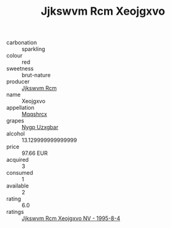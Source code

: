 :PROPERTIES:
:ID:                     f04e72ef-08bd-463a-a622-237a6e00c56b
:END:
#+TITLE: Jjkswvm Rcm Xeojgxvo 

- carbonation :: sparkling
- colour :: red
- sweetness :: brut-nature
- producer :: [[id:f56d1c8d-34f6-4471-99e0-b868e6e4169f][Jjkswvm Rcm]]
- name :: Xeojgxvo
- appellation :: [[id:e509dff3-47a1-40fb-af4a-d7822c00b9e5][Mqqshrcx]]
- grapes :: [[id:f4d7cb0e-1b29-4595-8933-a066c2d38566][Nygp Uzxgbar]]
- alcohol :: 13.129999999999999
- price :: 97.66 EUR
- acquired :: 3
- consumed :: 1
- available :: 2
- rating :: 6.0
- ratings :: [[id:e666ef91-a7a4-4085-8675-40c99c9277b0][Jjkswvm Rcm Xeojgxvo NV - 1995-8-4]]


